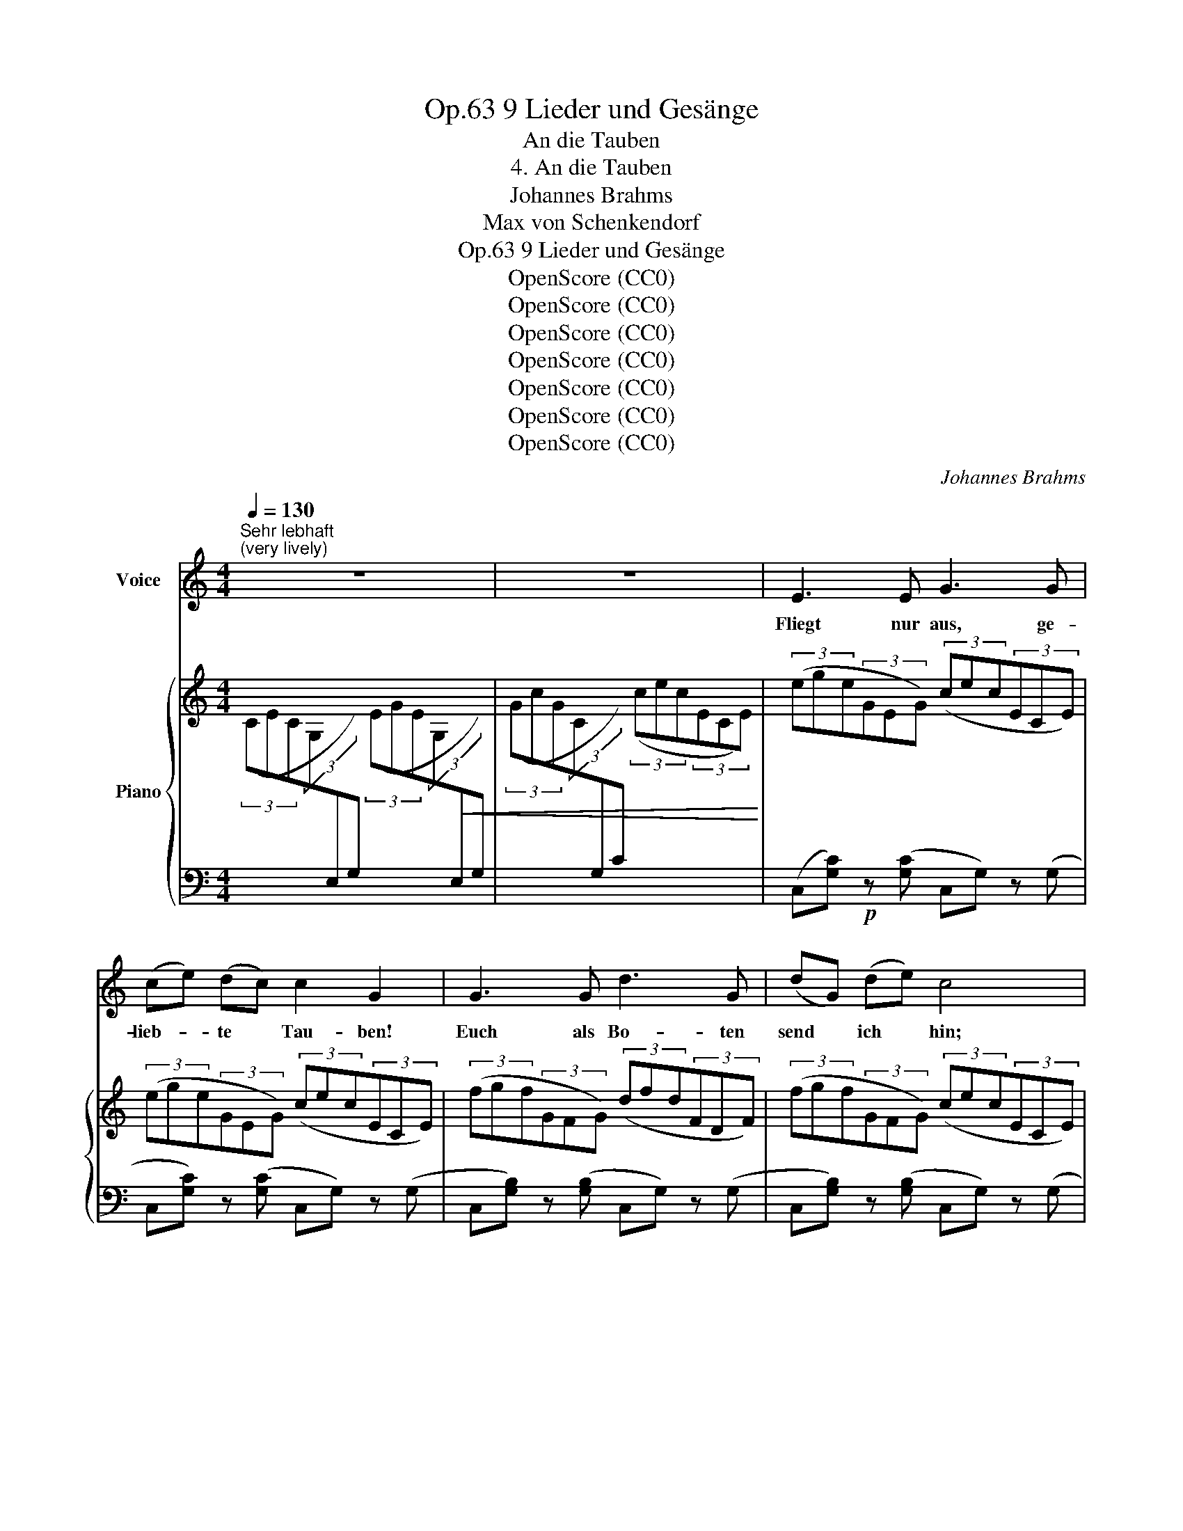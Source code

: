 X:1
T:9 Lieder und Gesänge, Op.63
T:An die Tauben
T:4. An die Tauben
T:Johannes Brahms
T:Max von Schenkendorf
T:9 Lieder und Gesänge, Op.63
T:OpenScore (CC0)
T:OpenScore (CC0)
T:OpenScore (CC0)
T:OpenScore (CC0)
T:OpenScore (CC0)
T:OpenScore (CC0)
T:OpenScore (CC0)
C:Johannes Brahms
Z:Max von Schenkendorf
Z:OpenScore (CC0)
%%score 1 { 2 | 3 }
L:1/8
Q:1/4=130
M:4/4
K:C
V:1 treble nm="Voice"
V:2 treble nm="Piano"
V:3 bass 
V:1
"^Sehr lebhaft""^(very lively)" z8 | z8 | E3 E G3 G | (ce) (dc) c2 G2 | G3 G d3 G | (dG) (de) c4 | %6
w: ||Fliegt nur aus, ge-|lieb- * te * Tau- ben!|Euch als Bo- ten|send * ich * hin;|
 E3 E G3 G | ((ce)) (dc) c2 ^F2 | d3 G _e3 c | _B3 _A G4 | d3 d (g4- | gf) (cf) e3 d | c4 z4 | z8 | %14
w: sagt ihr, und sie|wird * euch * glau- ben,|dass ich krank vor|Lie- be bin,|dass ich krank|* * vor * Lie- be|bin.||
 e3 d c2 A2 | e3 d c2 A2 | B2 d2 g3 ^c | e3 =c B4 | =f3 e d2 B2 | c3 B A2 ^F2 | G2 B2 e2 ^A2 | %21
w: Ihr könnt flie- gen,|Ihr könnt ei- len,|Tau- ben, froh berg-|ab und an;|ich muss in der|Frem- de wei- len,|e- wig ein ge-|
 =c3 B G4 | G2 c2 e2 g2 | =f6 ^d2 | e4 z4 | z8 | z8 | z8 | z8 | E3 E G3 G | (ce) (dc) c2 G2 | %31
w: qüal- ter Mann,|e- wig ein ge-|quäl- ter|Mann.|||||Auch mein Brief- lein|soll * noch * ge- hen|
 G3 G d3 G | (dG) (de) c4 | E3 E G3 G | (ce) (dc) c2 ^F2 | d3 G _e3 c | _B3 _A G4 | d3 d (g4- | %38
w: heut zu ihr, mein|Lie- * bes- * gruss,|soll sie su- chen|auf * den * Hö- hen,|an dem schö- nen,|grü- nen Fluss,|an dem schö-|
 gf) (cf) e3 d | c4 z4 | z8 | z8 | z8 | A2 c2 f3 =B | d3 _B ^G2 A2 | d3 c _B2 G2 | d3 c _B4 | %47
w: * * nen, * grü- nen|Fluss.||||Wird sie von den|Ber- gen stei- gen|end- lich in das|Nie- der- land?|
 A2 c2 f3 =B | c2 _e2 _a3 d | f2 _e2 _d3 d | _c3 c _B4 | z2 =c2 _d2 d2 | z2 f2 (g2 f2- | %53
w: Wird sich mir die|Son- ne zei- gen,|die zu lan- ge|schon ver- schwand?|zu lan- ge,|zu lang *|
 f2 =d4) c2 | =B2 z2 z4 | z8 | G3 G d3 d | (eg) (fe) e2 G2 | d3 d f3 d | (fd) (fg) e4 | %60
w: * * ver-|schwand?||Vö- gel, Brie- fe,|Lie- * bes- * bo- ten,|Lied und Seuf- zer,|sagt * ihr's * hell:|
 ^c3 c e3 e | (eg) (fe) g2 f2 | f3 d f3 d | (fd) (c_B) B4 | d3 d (g4- | gf) (cf) e3 d | c4 z4 | %67
w: Su- che ihn im|Reich * der * To- ten,|Lieb- chen, o- der|kom- * me * schnell,|Lieb- chen, o-|* * der * kom- me|schnell.|
 z8 | z8 | z8 |] %70
w: |||
V:2
 (3(CEC(3G,[I:staff +1]E,G,)[I:staff -1] (3(EGE(3G,!<(![I:staff +1]E,G,) | %1
[I:staff -1] (3(GcG(3C[I:staff +1]G,C)[I:staff -1] (3(cec(3ECE)!<)! | (3(ege(3GEG) (3(cec(3ECE) | %3
 (3(ege(3GEG) (3(cec(3ECE) | (3(fgf(3GFG) (3(dfd(3FDF) | (3(fgf(3GFG) (3(cec(3ECE) | %6
 (3(ege(3GEG) (3(cec(3ECE) | (3(ege(3GEG) (3(c^fc(3^FcF) | (3(dgd(3GdG) (3(_ege(3Ge!<(!G) | %9
 (3(f_b!mp!f(3_BfB) (3(gb!mf!g(3BgB)!<)! |!f! (3(g=bg(3=BgB) (3(gc'c(3e_b_B) | %11
 (3(caA(3c_a_A) (3(=BgG(3BfF) | (3(ceE!<(!(3egG!<)!!>(! (3_ec'c(3e!>)!^f^F) | %13
!>(! (3(daA(3daA (3B=f=F(3BfF)!>)! |!p!!>(! (3(c!mf!eE(3BdE)!>)!!p! (3(AcD(3^FAD) | %15
!mf!!>(! (3(ceE(3BdE)!>)!!p! (3(AcD(3^FAD) | (3(GBD(3GBD)!<(! (3(G^c^C(3GcC)!<)! | %17
!>(! (3A=c=C(3AcC!>)!!p! (3GBD(3GBD |!mf!!>(! (3d=fF(3ceF (3B!>)!!p!dE(3^GBE | %19
!mf!!>(! (3AcC(3=GBC!>)!!p! (3^FAB,(3^DFB, | (3EGB,(3EGB, (3E^A^A,(3EAA, | %21
!<(! (3^F=A=A,(3FA^D!<)!!f! (3GeE(3EcC | (3CGG,(3CEG, (3GcC(3EcC | %23
[I:staff +1] (3([A,,,A,,]C,F,(3A,[I:staff -1]C=F c) z [A,^DA]2 | %24
!f! (3(E^GE(3^G,[I:staff +1]E,^G,)[I:staff -1] (3(GBG(3B,[I:staff +1]G,B,) | %25
[I:staff -1] (3(BeB(3E[I:staff +1]B,E)[I:staff -1] (3(E=GE(3=G,[I:staff +1]E,=G,) | %26
!<(![I:staff -1] (3(GBG(3B,[I:staff +1]G,B,)[I:staff -1] (3(BeB(3E[I:staff +1]B,E)!<)! | %27
!ff!!f![I:staff -1] (3(e!>(!ge(3G[I:staff +1]EG)[I:staff -1] (3(ege(3G[I:staff +1]E!>)!G) | %28
!f!!>(![I:staff -1] (3(ege(3G[I:staff +1]EG)[I:staff -1] (3(ege(3G[I:staff +1]EG)!>)! | %29
[I:staff -1] (3([ce]g[ce](3G[I:staff +1][CE]G)[I:staff -1] (3([Gc]e[Gc](3E[I:staff +1][G,C]E) | %30
[I:staff -1] (3([ce]g[ce](3G[I:staff +1][CE]G)[I:staff -1] (3([Gc]e[Gc](3E[I:staff +1][G,C]E) | %31
[I:staff -1] (3([df]g[df](3G[I:staff +1][B,F]G)[I:staff -1] (3([Bd]f[Bd](3F[I:staff +1][G,D]F) | %32
[I:staff -1] (3([df]g[df](3G[I:staff +1][B,F]G)[I:staff -1] (3([ce]g[ce](3G[I:staff +1][CE]G) | %33
[I:staff -1] (3([ce]g[ce](3G[I:staff +1][CE]G)[I:staff -1] (3([Gc]e[Gc](3E[I:staff +1][G,C]E) | %34
[I:staff -1] (3([ce]g[ce](3G[I:staff +1][CE]G)[I:staff -1] (3([c^f]a[cf](3A[I:staff +1][C^F]A) | %35
[I:staff -1] (3(GdG(3D[I:staff +1][G,B,]D)!<(![I:staff -1] (3(G_eG(3_E[I:staff +1][G,C]_E) | %36
!mp![I:staff -1] (3(_BfB(3F[I:staff +1][_B,D]F)[I:staff -1] (3(BgB(3G[I:staff +1][B,_E]G)!<)! | %37
!mf![I:staff -1] (3[dg]=b=B(3[Bd]gG (3gc'c(3e_b_B | (3caA(3c_a_A (3BgG(3BfF | %39
 (3(ceE(3e!<(!gG (3_e!<)!!>(!c'c(3e!>)!^f^F) | (3(daA(3d=fG (3B^dG(3ceG) | %41
 (3(daA(3dfG!>(! (3B^dG(3ceG) | (3(_B^cF(3BdF (3G=BC(3_B=c!>)!C) | %43
!p![I:staff +1] (3(F,,C,F,[I:staff -1](3A,CA)[I:staff +1] (3(D,,=B,,D,[I:staff -1](3_A,F_A) | %44
[I:staff +1] (3(E,,C,E,[I:staff -1](3G,_B,G)[I:staff +1] (3(F,,C,F,[I:staff -1](3A,CF) | %45
!mf!!>(! (3^FAD(3FAD (3G!>)!!p!_BC(3EGC |!mf!!>(! (3^FAD(3FAD (3G!>)!!p!_BC(3EGC | %47
[I:staff +1] (3(F,,C,F,[I:staff -1](3A,CA)[I:staff +1] (3(D,,=B,,D,[I:staff -1](3_A,F_A) | %48
!<(![I:staff +1] (3(_E,,C,_E,[I:staff -1](3_A,C_A)[I:staff +1] (3(_F,,_C,_F,[I:staff -1](3A,=DA)!<)! | %49
!f! (3=Ac_E(3AcE (3_B_dG(3BdG | (3_A=dF(3AdF (3G_e_E(3GeE |!>(! (3cfF(3c_eF!mf! (3_B!>)!_dF(3BdF | %52
 (3FcC(3FcC (3G=B!<(!=B,(3BdD | (3GdD(3dfF!<)! (3BfF(3A^f^F | ([GBg]2 [Gd=f]4 [Bd]2) | %55
!>(! ([Bg]2 [df]4 [B^d]2)!>)! | ([ce]3 [ce] [Gdg]3 g)!p! | ([cc'][ee'][dd'][cc'] [cc']2 e2) | %58
 ([Gg]3 g [dd']3 g | [dd']g[dd'][ee'] [cc']4) | ([A^ce]3 [Ace] [Beb]3 [Beb] | %61
 [^c^c'][ee'][dd'][cc'] [ee']2 [dd']2) |!<(! ([dd']2 _a2) ([dd']2 g2) | %63
 ([dd']2 [_A_a]2) ([Gg]2 [_B_b]2)!<)! |!f! (3(g=b=B)(3(BgG) (3(gc'c(3e_b_B) | %65
 (3caA(3c_a_A (3=BgG(3BfF |!f! (3ceE(3egG (3_ec'c(3e^f^F | (3(caA(3c_a_A (3caA(3_BgG | %68
 (3_BgG(3=BgG (3B)fG(3dFB | [Ec]2 z2!f! [cec']4 |] %70
V:3
 x8 | x8 | (C,[G,C])!p! z ([G,C] C,G,) z (G, | C,[G,C]) z ([G,C] C,G,) z (G, | %4
 C,[G,B,]) z ([G,B,] C,G,) z (G, | C,[G,B,]) z ([G,B,] C,G,) z (G, | %6
 C,[G,C]) z ([G,C] C,G,) z (G, | C,[G,C]) z ([G,C] A,,A,) z (A, | B,,G,) z (G, C,C) z!p! (C | %9
 D,_B,) z (B, _E,_E) z (E | F,D) (F,,F,) (=E,,=E,C,,C,) | (F,,F,D,,D,) [G,,G,]4 | %12
!mf! (C,,C,) z (C, A,,,A,,) z!mf! A,, | (B,,,B,,) z2 (B,,,G,,) z2 | .C,2 .[A,C]2 .D,2 .[A,C]2 | %15
 .C,2 .[A,C]2 .D,2 .[A,C]2 | .G,,2 .[G,B,]2 .E,,2 .[E,G,]2 |!mf! .^F,,2 .[^F,A,]2 .G,,2 .[G,B,]2 | %18
 D,,2 [=F,A,]2 E,,2 [E,^G,]2 | A,,,2 [E,A,]2 B,,,2 [^F,A,]2 | E,,2 [E,G,]2 ^C,,2 [E,G,]2 | %21
 [^D,,^D,]2 [B,,,B,,]2 ([C,C]2 [G,,G,]2 | [E,,E,]2 [C,,C,]2 [B,,,B,,]2 [_B,,,_B,,]2) | %23
 x4 z2 [B,,,B,,]2 | E,,2 x2 x4 | x8 | x8 | x8 | x8 |!p! C,2 x2 C,2 x2 | C,2 x2 C,2 x2 | %31
 C,2 x2 C,2 x2 | C,2 x2 C,2 x2 | C,2 x2 C,2 x2 | C,2 x2 A,,2 x2 | B,,2 x2 C,2 x2 | D,2 x2 _E,2 x2 | %37
 [F,F]2 [F,,F,]2 [=E,,=E,]2 [C,,C,]2 | [F,,F,]2 [D,,D,]2 [G,,G,]2 [G,,,G,,]2 | %39
!f! (C,,C,) z (C, A,,,A,,) z!mf! (A,, | B,,,B,,) z (B,, C,,C,) z2 | ([B,,,B,,]4 [C,,C,]4 | %42
 [D,,D,]4 [E,,E,]4) | x8 | x8 | [_B,,,_B,,]2 [^F,A,]2 [C,,C,]2 [G,_B,]2 | %46
 [_B,,,_B,,]2 [^F,A,]2 [C,,C,]2 [G,_B,]2 | x8 | x8 | _E,,2 [_E,=A,C]2 E,,2 [E,_B,_D]2 | %50
 _E,,2 [_E,_A,_C]2 E,,2 [E,G,_B,]2 | [=A,,,=A,,]2 [F,C]2 [_B,,,_B,,]2 [F,_B,]2 | %52
 [_A,,,_A,,]2 [C,F,]2 [G,,,G,,]4 | [B,,,B,,]4!f! [D,,D,]4 | %54
 (3G,,G,D,(3B,,B,G,!>(! (3D,DB,(3F,FD!>)! | (3G,FD(3B,GF (3DGF(3G,GF | %56
 (3C,EC(3G,"_1"C"_2"G, (3C,FB,(3G,"_1"B,"_2"G, | (3C,EC(3G,CG, (3C,EC(3G,CG, | %58
 (3C,FB,(3G,B,G, (3C,FB,(3G,B,G, | (3C,FB,(3G,B,G, (3C,EC(3G,CG, | %60
 (3A,,^CA,(3E,A,E, (3A,,D^G,(3E,G,E, | (3A,,^CA,(3E,A,E, (3D,CA,(3D,DA, | %62
 (3=C,D_A,(3F,A,F, (3B,,DG,(3D,G,D, | (3_B,,D_A,(3F,A,F, (3_E,_E_B,(3G,B,G, | %64
 (F,F) (F,,F,) (=E,,=E,C,,C,) | (F,,F,D,,D,) [G,,G,]2 [G,,,G,,]2 | %66
 [C,,C,]2 [E,G,C]2 [A,,,A,,]2 [_E,^F,C]2 | [G,,,G,,]2 [=E,G,C]4 [G,^CE]2- | %68
 [G,CE]2 [G,DF]4 [G,,D,F,G,]2 | [C,E,G,]2!ped! [C,,,C,,]2 !arpeggio![C,E,G,CE]4!ped-up! |] %70

